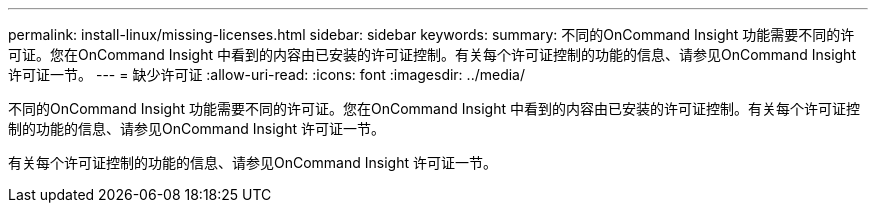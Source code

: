 ---
permalink: install-linux/missing-licenses.html 
sidebar: sidebar 
keywords:  
summary: 不同的OnCommand Insight 功能需要不同的许可证。您在OnCommand Insight 中看到的内容由已安装的许可证控制。有关每个许可证控制的功能的信息、请参见OnCommand Insight 许可证一节。 
---
= 缺少许可证
:allow-uri-read: 
:icons: font
:imagesdir: ../media/


[role="lead"]
不同的OnCommand Insight 功能需要不同的许可证。您在OnCommand Insight 中看到的内容由已安装的许可证控制。有关每个许可证控制的功能的信息、请参见OnCommand Insight 许可证一节。

有关每个许可证控制的功能的信息、请参见OnCommand Insight 许可证一节。
